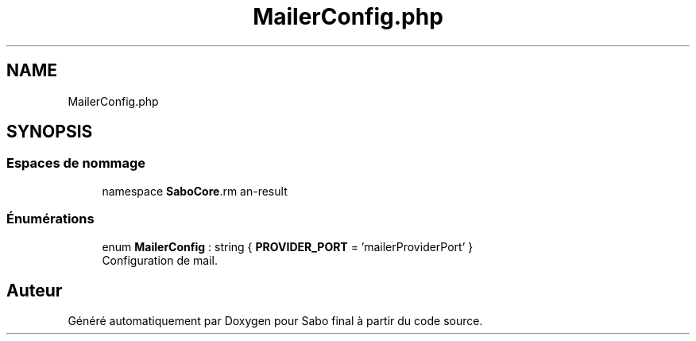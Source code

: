 .TH "MailerConfig.php" 3 "Mardi 23 Juillet 2024" "Version 1.1.1" "Sabo final" \" -*- nroff -*-
.ad l
.nh
.SH NAME
MailerConfig.php
.SH SYNOPSIS
.br
.PP
.SS "Espaces de nommage"

.in +1c
.ti -1c
.RI "namespace \fBSaboCore\\Config\fP"
.br
.in -1c
.SS "Énumérations"

.in +1c
.ti -1c
.RI "enum \fBMailerConfig\fP : string { \fBPROVIDER_PORT\fP = 'mailerProviderPort' }"
.br
.RI "Configuration de mail\&. "
.in -1c
.SH "Auteur"
.PP 
Généré automatiquement par Doxygen pour Sabo final à partir du code source\&.
